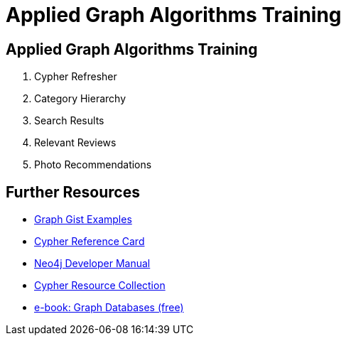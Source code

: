 = Applied Graph Algorithms Training


== Applied Graph Algorithms Training

. pass:a[<a play-topic='https://guides.neo4j.com/sandbox/applied_graph_algorithms/01_cypher_refresher.html'>Cypher Refresher</a>]
. pass:a[<a play-topic='https://guides.neo4j.com/sandbox/applied_graph_algorithms/02_category_hierarchy.html'>Category Hierarchy</a>]
. pass:a[<a play-topic='https://guides.neo4j.com/sandbox/applied_graph_algorithms/03_search_results.html'>Search Results</a>]
. pass:a[<a play-topic='https://guides.neo4j.com/sandbox/applied_graph_algorithms/04_relevant_reviews.html'>Relevant Reviews</a>]
. pass:a[<a play-topic='https://guides.neo4j.com/sandbox/applied_graph_algorithms/05_photo_recommendations.html'>Photo Recommendations</a>]



== Further Resources

* http://neo4j.com/graphgists[Graph Gist Examples]
* http://neo4j.com/docs/stable/cypher-refcard/[Cypher Reference Card]
* http://neo4j.com/docs/developer-manual/current/#cypher-query-lang[Neo4j Developer Manual]
* http://neo4j.com/developer/resources#_neo4j_cypher_resources[Cypher Resource Collection]
* http://graphdatabases.com[e-book: Graph Databases (free)]